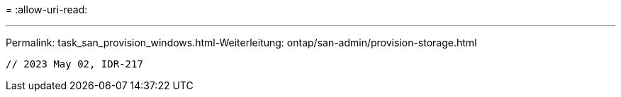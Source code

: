 = 
:allow-uri-read: 


'''
Permalink: task_san_provision_windows.html-Weiterleitung: ontap/san-admin/provision-storage.html

[listing]
----

// 2023 May 02, IDR-217
----